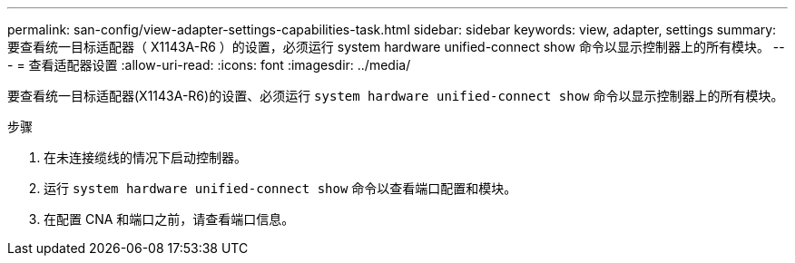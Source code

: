 ---
permalink: san-config/view-adapter-settings-capabilities-task.html 
sidebar: sidebar 
keywords: view, adapter, settings 
summary: 要查看统一目标适配器（ X1143A-R6 ）的设置，必须运行 system hardware unified-connect show 命令以显示控制器上的所有模块。 
---
= 查看适配器设置
:allow-uri-read: 
:icons: font
:imagesdir: ../media/


[role="lead"]
要查看统一目标适配器(X1143A-R6)的设置、必须运行 `system hardware unified-connect show` 命令以显示控制器上的所有模块。

.步骤
. 在未连接缆线的情况下启动控制器。
. 运行 `system hardware unified-connect show` 命令以查看端口配置和模块。
. 在配置 CNA 和端口之前，请查看端口信息。

